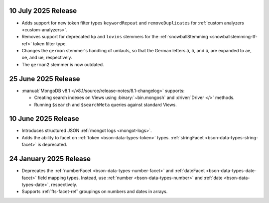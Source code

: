 .. _fts20250710:

10 July 2025 Release 
~~~~~~~~~~~~~~~~~~~~

- Adds support for new token filter types ``keywordRepeat`` and
  ``removeDuplicates`` for :ref:`custom analyzers <custom-analyzers>`.
- Removes support for deprecated ``kp`` and ``lovins`` stemmers for the
  :ref:`snowballStemming <snowballstemming-tf-ref>` token filter type.
- Changes the ``german`` stemmer's handling of umlauts, so that the
  German letters ä, ö, and ü, are expanded to ae, oe, and ue,
  respectively. 
- The ``german2`` stemmer is now outdated.

.. _fts20250625:

25 June 2025 Release 
~~~~~~~~~~~~~~~~~~~~

- :manual:`MongoDB v8.1 </v8.1/source/release-notes/8.1-changelog>` supports: 
  
  - Creating search indexes on Views using :binary:`~bin.mongosh` and :driver:`Driver </>`
    methods. 
  - Running ``$search`` and ``$searchMeta`` queries against standard Views.

.. _ fts20250610:

10 June 2025 Release
~~~~~~~~~~~~~~~~~~~~

- Introduces structured JSON :ref:`mongot logs <mongot-logs>`.
- Adds the ability to facet on :ref:`token <bson-data-types-token>` 
  types. :ref:`stringFacet <bson-data-types-string-facet>` is 
  deprecated.

.. _fts20250124:

24 January 2025 Release
~~~~~~~~~~~~~~~~~~~~~~~~

- Deprecates the :ref:`numberFacet <bson-data-types-number-facet>` and
  :ref:`dateFacet <bson-data-types-date-facet>` field mapping types.
  Instead, use :ref:`number <bson-data-types-number>` and :ref:`date
  <bson-data-types-date>`, respectively. 
- Supports :ref:`fts-facet-ref` groupings on numbers and dates in arrays.
